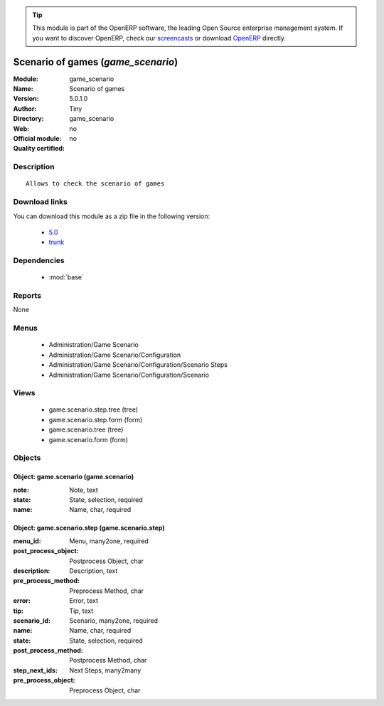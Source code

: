 
.. module:: game_scenario
    :synopsis: Scenario of games 
    :noindex:
.. 

.. raw:: html

      <br />
    <link rel="stylesheet" href="../_static/hide_objects_in_sidebar.css" type="text/css" />

.. tip:: This module is part of the OpenERP software, the leading Open Source 
  enterprise management system. If you want to discover OpenERP, check our 
  `screencasts <http://openerp.tv>`_ or download 
  `OpenERP <http://openerp.com>`_ directly.

.. raw:: html

    <div class="js-kit-rating" title="" permalink="" standalone="yes" path="/game_scenario"></div>
    <script src="http://js-kit.com/ratings.js"></script>

Scenario of games (*game_scenario*)
===================================
:Module: game_scenario
:Name: Scenario of games
:Version: 5.0.1.0
:Author: Tiny
:Directory: game_scenario
:Web: 
:Official module: no
:Quality certified: no

Description
-----------

::

  Allows to check the scenario of games

Download links
--------------

You can download this module as a zip file in the following version:

  * `5.0 <http://www.openerp.com/download/modules/5.0/game_scenario.zip>`_
  * `trunk <http://www.openerp.com/download/modules/trunk/game_scenario.zip>`_


Dependencies
------------

 * :mod:`base`

Reports
-------

None


Menus
-------

 * Administration/Game Scenario
 * Administration/Game Scenario/Configuration
 * Administration/Game Scenario/Configuration/Scenario Steps
 * Administration/Game Scenario/Configuration/Scenario

Views
-----

 * game.scenario.step.tree (tree)
 * game.scenario.step.form (form)
 * game.scenario.tree (tree)
 * game.scenario.form (form)


Objects
-------

Object: game.scenario (game.scenario)
#####################################



:note: Note, text





:state: State, selection, required





:name: Name, char, required




Object: game.scenario.step (game.scenario.step)
###############################################



:menu_id: Menu, many2one, required





:post_process_object: Postprocess Object, char





:description: Description, text





:pre_process_method: Preprocess Method, char





:error: Error, text





:tip: Tip, text





:scenario_id: Scenario, many2one, required





:name: Name, char, required





:state: State, selection, required





:post_process_method: Postprocess Method, char





:step_next_ids: Next Steps, many2many





:pre_process_object: Preprocess Object, char


